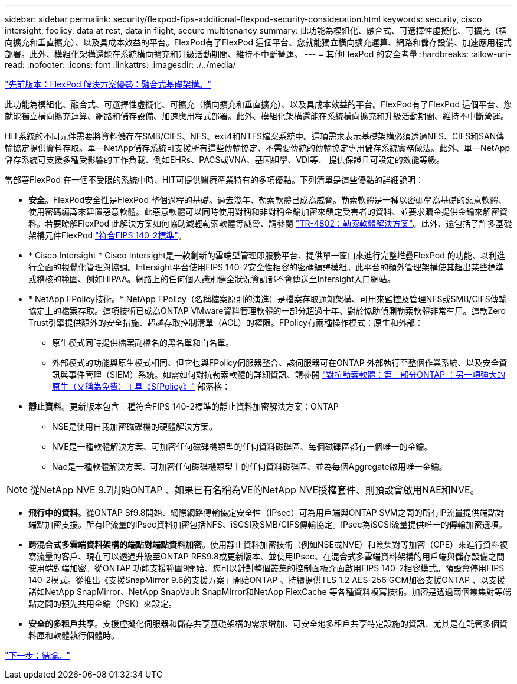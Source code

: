 ---
sidebar: sidebar 
permalink: security/flexpod-fips-additional-flexpod-security-consideration.html 
keywords: security, cisco intersight, fpolicy, data at rest, data in flight, secure multitenancy 
summary: 此功能為模組化、融合式、可選擇性虛擬化、可擴充（橫向擴充和垂直擴充）、以及具成本效益的平台。FlexPod有了FlexPod 這個平台、您就能獨立橫向擴充運算、網路和儲存設備、加速應用程式部署。此外、模組化架構還能在系統橫向擴充和升級活動期間、維持不中斷營運。 
---
= 其他FlexPod 的安全考量
:hardbreaks:
:allow-uri-read: 
:nofooter: 
:icons: font
:linkattrs: 
:imagesdir: ./../media/


link:flexpod-fips-solution-benefits-of-flexpod-converged-infrastructure.html["先前版本：FlexPod 解決方案優勢：融合式基礎架構。"]

[role="lead"]
此功能為模組化、融合式、可選擇性虛擬化、可擴充（橫向擴充和垂直擴充）、以及具成本效益的平台。FlexPod有了FlexPod 這個平台、您就能獨立橫向擴充運算、網路和儲存設備、加速應用程式部署。此外、模組化架構還能在系統橫向擴充和升級活動期間、維持不中斷營運。

HIT系統的不同元件需要將資料儲存在SMB/CIFS、NFS、ext4和NTFS檔案系統中。這項需求表示基礎架構必須透過NFS、CIFS和SAN傳輸協定提供資料存取。單一NetApp儲存系統可支援所有這些傳輸協定、不需要傳統的傳輸協定專用儲存系統實務做法。此外、單一NetApp儲存系統可支援多種受影響的工作負載、例如EHRs、PACS或VNA、基因組學、VDI等、 提供保證且可設定的效能等級。

當部署FlexPod 在一個不受限的系統中時、HIT可提供醫療產業特有的多項優點。下列清單是這些優點的詳細說明：

* *安全*。FlexPod安全性是FlexPod 整個過程的基礎。過去幾年、勒索軟體已成為威脅。勒索軟體是一種以密碼學為基礎的惡意軟體、使用密碼編譯來建置惡意軟體。此惡意軟體可以同時使用對稱和非對稱金鑰加密來鎖定受害者的資料、並要求贖金提供金鑰來解密資料。若要瞭解FlexPod 此解決方案如何協助減輕勒索軟體等威脅、請參閱 https://www.netapp.com/us/media/tr-4802.pdf["TR-4802：勒索軟體解決方案"^]。此外、還包括了許多基礎架構元件FlexPod https://nvlpubs.nist.gov/nistpubs/FIPS/NIST.FIPS.140-2.pdf["符合FIPS 140-2標準"^]。
* * Cisco Intersight * Cisco Intersight是一款創新的雲端型管理即服務平台、提供單一窗口來進行完整堆疊FlexPod 的功能、以利進行全面的視覺化管理與協調。Intersight平台使用FIPS 140-2安全性相容的密碼編譯模組。此平台的頻外管理架構使其超出某些標準或稽核的範圍、例如HIPAA。網路上的任何個人識別健全狀況資訊都不會傳送至Intersight入口網站。
* * NetApp FPolicy技術。* NetApp FPolicy（名稱檔案原則的演進）是檔案存取通知架構、可用來監控及管理NFS或SMB/CIFS傳輸協定上的檔案存取。這項技術已成為ONTAP VMware資料管理軟體的一部分超過十年、對於協助偵測勒索軟體非常有用。這款Zero Trust引擎提供額外的安全措施、超越存取控制清單（ACL）的權限。FPolicy有兩種操作模式：原生和外部：
+
** 原生模式同時提供檔案副檔名的黑名單和白名單。
** 外部模式的功能與原生模式相同、但它也與FPolicy伺服器整合、該伺服器可在ONTAP 外部執行至整個作業系統、以及安全資訊與事件管理（SIEM）系統。如需如何對抗勒索軟體的詳細資訊、請參閱 https://blog.netapp.com/fighting-ransomware-tools["對抗勒索軟體：第三部分ONTAP ：另一項強大的原生（又稱為免費）工具《SfPolicy》"^] 部落格：


* *靜止資料*。更新版本包含三種符合FIPS 140-2標準的靜止資料加密解決方案：ONTAP
+
** NSE是使用自我加密磁碟機的硬體解決方案。
** NVE是一種軟體解決方案、可加密任何磁碟機類型的任何資料磁碟區、每個磁碟區都有一個唯一的金鑰。
** Nae是一種軟體解決方案、可加密任何磁碟機類型上的任何資料磁碟區、並為每個Aggregate啟用唯一金鑰。





NOTE: 從NetApp NVE 9.7開始ONTAP 、如果已有名稱為VE的NetApp NVE授權套件、則預設會啟用NAE和NVE。

* *飛行中的資料*。從ONTAP Sf9.8開始、網際網路傳輸協定安全性（IPsec）可為用戶端與ONTAP SVM之間的所有IP流量提供端點對端點加密支援。所有IP流量的IPsec資料加密包括NFS、iSCSI及SMB/CIFS傳輸協定。IPsec為iSCSI流量提供唯一的傳輸加密選項。
* *跨混合式多雲端資料架構的端點對端點資料加密*。使用靜止資料加密技術（例如NSE或NVE）和叢集對等加密（CPE）來進行資料複寫流量的客戶、現在可以透過升級至ONTAP RES9.8或更新版本、並使用IPsec、在混合式多雲端資料架構的用戶端與儲存設備之間使用端對端加密。從ONTAP 功能支援範圍9開始、您可以針對整個叢集的控制面板介面啟用FIPS 140-2相容模式。預設會停用FIPS 140-2模式。從推出《支援SnapMirror 9.6的支援方案」開始ONTAP 、持續提供TLS 1.2 AES-256 GCM加密支援ONTAP 、以支援諸如NetApp SnapMirror、NetApp SnapVault SnapMirror和NetApp FlexCache 等各種資料複寫技術。加密是透過兩個叢集對等端點之間的預先共用金鑰（PSK）來設定。
* *安全的多租戶共享*。支援虛擬化伺服器和儲存共享基礎架構的需求增加、可安全地多租戶共享特定設施的資訊、尤其是在託管多個資料庫和軟體執行個體時。


link:flexpod-fips-conclusion.html["下一步：結論。"]
